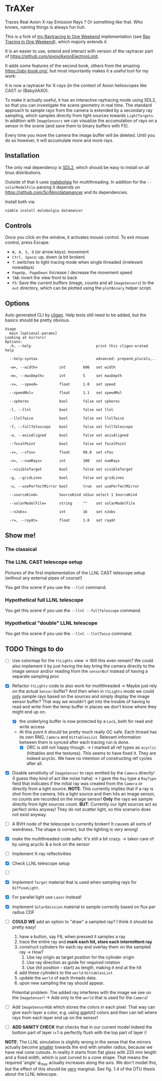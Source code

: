 * TrAXer

Traces Real Axion X-ray Emission Rays ? Or something like that. Who
knows, naming things is always fun huh.

This is a fork of [[https://github.com/Vindaar/rayTracingInOneWeekend][my Raytracing In One Weekend]] implementation (see [[https://raytracing.github.io/][Ray
Tracing in One Weekend]]), which majorly extends it.

It is an easier to use, extend and interact with version of the
raytracer part of https://github.com/jovoy/AxionElectronLimit.

It adds some features of the second book, others from the amazing
https://pbr-book.org/, but most importantly makes it a useful tool for
my work:

It is now a raytracer for X-rays (in the context of Axion helioscopes
like CAST or (Baby)IAXO).

To make it actually useful, it has an interactive raytracing mode
using SDL2, so that you can investigate the scene geometry in real
time. The standard approach to sample rays from the camera is extended
by a secondary ray sampling, which samples directly from light sources
towards ~LightTargets~. In addition with ~ImageSensors~ we can
visualize the accumulation of rays on a sensor in the scene (and save
them to binary buffers with F5).

Every time you move the camera the image buffer will be deleted. Until
you do so however, it will accumulate more and more rays.

** Installation

The only real dependency is [[https://www.libsdl.org/][SDL2]], which should be easy to install on
all linux distributions.

Outside of that it uses [[https://github.com/Araq/malebolgia][malebolgia]] for multithreading. In addition for
the ~--solarModelFile~ parsing it depends on
[[https://github.com/SciNim/datamancer]] and its dependencies.

Install both via:
#+begin_src sh
nimble install malebolgia datamancer
#+end_src

** Controls

Once you click on the window, it activates mouse control. To exit
mouse control, press Escape.

- ~W, A, S, D~ (or arrow keys): movement
- ~Ctrl, Space~: up, down (a bit broken)
- ~T~: switches to light tracing mode when single threaded (irrelevant
  nowadays)
- ~PageUp, PageDown~: Increase / decrease the movement speed
- ~TAB~: invert the view front to back    
- ~F5~: Save the current buffers (image, counts and all ~ImageSensors~)
  to the ~out~ directory, which can be plotted using the ~plotBinary~
  helper script.

** Options

Auto generated CLI by [[https://github.com/c-blake/cligen][cligen]]. Help texts still need to be added, but
the basics should be pretty obvious.

#+begin_src
Usage
  main [optional-params]
Looking at mirrors!
Options:
  -h, --help                              print this cligen-erated help

  --help-syntax                           advanced: prepend,plurals,..

  -w=, --width=          int        600   set width

  -m=, --maxDepth=       int        5     set maxDepth

  -s=, --speed=          float      1.0   set speed

  --speedMul=            float      1.1   set speedMul

  --spheres              bool       false set spheres

  -l, --llnl             bool       false set llnl

  --llnlTwice            bool       false set llnlTwice

  -f, --fullTelescope    bool       false set fullTelescope

  -a, --axisAligned      bool       false set axisAligned

  --focalPoint           bool       false set focalPoint

  -v=, --vfov=           float      90.0  set vfov

  -n=, --numRays=        int        100   set numRays

  --visibleTarget        bool       false set visibleTarget

  -g, --gridLines        bool       false set gridLines

  -u, --usePerfectMirror bool       true  set usePerfectMirror

  --sourceKind=          SourceKind skSun select 1 SourceKind

  --solarModelFile=      string     ""    set solarModelFile

  --nJobs=               int        16    set nJobs

  -r=, --rayAt=          float      1.0   set rayAt
#+end_src

** Show me!

*** The classical

*** The LLNL CAST telescope setup

Pictures of the first implementation of the LLNL CAST telescope setup
(without any external pipes of course!)

You get this scene if you use the ~--llnl~ command.

[[./media/raytracing_llnl_telescope_bore.png]]
[[./media/raytracing_llnl_telescope_sensor.png]]
[[./media/raytracing_llnl_magnet_bore_sun_disk.png]]
[[./media/raytracing_focal_point_interactive_first_attempt.png]]
[[./media/raytracing_focal_point_paralle_xray_finger_interactive_after_fixes.png]]
[[./media/raytracing_llnl_focal_point_image_sensor_parallel_light_looking_at.png]]
[[./media/raytracing_llnl_focal_point_image_sensor_xray_finger_14.2m_3mm_looking_at.png]]

*** Hypothetical full LLNL telescope

You get this scene if you use the ~--llnl --fullTelescope~ command.

[[./media/full_telescope_side.png]]
[[./media/full_telescope_front_1500mm.png]]
[[./media/full_telescope_at_1530mm.png]]
[[./media/full_telescope_side_above.png]]
[[./media/full_telescope_towards_sensor.png]]

*** Hypothetical "double" LLNL telescope

You get this scene if you use the ~--llnl --llnlTwice~ command.

[[./media/llnl_twice_from_above.png]]
[[./media/llnl_twice_from_front.png]]
[[./media/llnl_twice_towards_image_sensor.png]]

** TODO Things to do

- [ ] Use colormap for the ~ttLights~ view
  -> Will this even remain? We could also implement it by just having
  the key bring the camera directly to the image sensor and/or reading
  from the ~sensorBuf~ instead of having a separate sampling proc
- [X] Refactor ~ttLights~ code to also work for multithreaded
  -> Maybe just rely on the actual ~Sensor~ buffer? And then when in
  ~ttLights~ mode we could _only_ sample rays based on the sources and
  simply display the image sensor buffer? That way we wouldn't get
  into the trouble of having to read and write from the temp buffer in
  places we don't know where they might end up on.
  - [X] the underlying buffer is now protected by a ~Lock~, both for
    read and write access
  - At this point it should be pretty much really GC safe. Each thread
    has its own RNG, ~Camera~ and ~HittablesList~. Relevant
    information between them is synced after each tracing run is done.
    - [X] ORC is still not happy though.
      -> I marked all ref types as ~acyclic~ (hittables and the
      textures). This seems to have fixed it. They are indeed
      acyclic. We have no intention of constructing ref cycles after all.
- [X] Disable sensitivity of ~ImageSensor~ to rays emitted by the
  ~Camera~ directly! (I guess they kind of act like noise haha)
  -> I gave the ~Ray~ type a ~RayType~ field that indicates if the
  initial ray was created from the ~Camera~ or directly from a light
  source.
  *NOTE*: This currently implies that if a ray is shot from the
  camera, hits a light source and then hits an image sensor, no counts
  are recorded on the image sensor! *Only* the rays we sample directly
  from light sources count.
  *BUT*: Currently our light sources act as perfect sinks anyway! They
  do not scatter light, so this scenario does not exist anyway.
- [ ] A BVH node of the telescope is currently broken! It causes all
  sorts of weirdness. The shape is correct, but the lighting is very wrong!  

- [X] make the multithreaded code safer. It's still a bit crazy.
  -> taken care of by using acyclic & a lock on the sensor
- [ ] Implement X-ray reflectivities
- [X] Check LLNL telescope setup
- [ ]


- [X] Implement ~Target~ material that is used when sampling rays for
  ~DiffuseLight~.
- [X] For parallel light use ~Laser~ instead!
- [X] Implement ~SolarEmission~ material to sample correctly based on
  flux per radius CDF

- [ ] *COULD WE* add an option to "draw" a sampled ray? I think it
  should be pretty easy!
  1. have a button, say F8, when pressed it samples a ray
  2. trace the entire ray and *mark each hit, store each intermittent
     ray*
  3. construct cylinders for each ray and overlay them on the sampled
     ray
     -> How?
     1. Use ray origin as target position for the cylinder origin
     2. Use ray direction as guide for required rotation
     3. Use (hit position - start) as length, making it end at the hit
  4. add these cylinders to the ~world~ ~HittablesList~
  5. update the ~world~ of each threads data.
  6. upon new sampling the ray should appear.
  Potential problem: The added ray interferes with the image we see on
  the ~ImageSensor~! -> Add only to the ~world~ that is used for the
  ~Camera~!

- [ ] Add ~ImageSensorRGB~ which stores the colors in each pixel. That
  way can give each layer a color, e.g. using ggplot2 colors and then
  can tell where rays from each layer end up on the sensor!  

- [ ] *ADD SANITY CHECK* that checks that in our current model indeed
  the bottom part of layer i+1 is perfectly flush with the top part of
  layer i!

*NOTE*:
The LLNL simulation is slightly wrong in the sense that the mirrors
actually become _smaller_ towards the end with smaller radius, because
we have real cone cutouts. In reality it starts from flat glass with
225 mm length and a fixed width, which is just curved to a cone
shape. That means the required 'angle' φ_max actually increases along
the axis. We don't model this, but the effect of this should be _very_
marginal.
See fig. 1.4 of the DTU thesis about the LLNL telescope.

